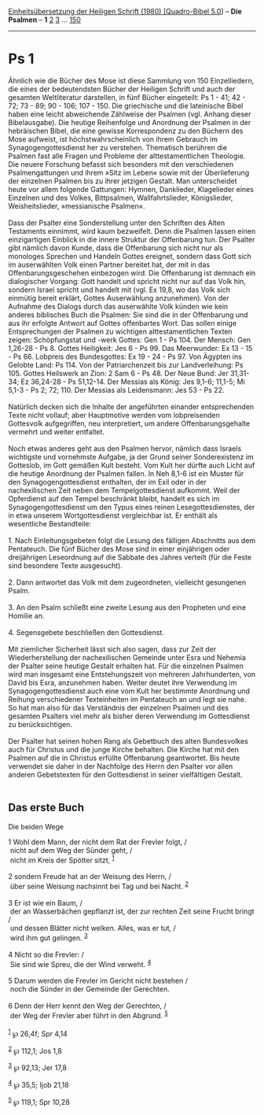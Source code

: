 :PROPERTIES:
:ID:       9ec4bf85-4126-4caa-a3c3-c0d40cdcbb00
:END:
<<navbar>>
[[../index.html][Einheitsübersetzung der Heiligen Schrift (1980)
[Quadro-Bibel 5.0]]] -- *Die Psalmen* -- *1* [[file:Ps_2.html][2]]
[[file:Ps_3.html][3]] ... [[file:Ps_150.html][150]]

--------------

* Ps 1
  :PROPERTIES:
  :CUSTOM_ID: ps-1
  :END:

Ähnlich wie die Bücher des Mose ist diese Sammlung von 150
Einzelliedern, die eines der bedeutendsten Bücher der Heiligen Schrift
und auch der gesamten Weltliteratur darstellen, in fünf Bücher
eingeteilt: Ps 1 - 41; 42 - 72; 73 - 89; 90 - 106; 107 - 150. Die
griechische und die lateinische Bibel haben eine leicht abweichende
Zählweise der Psalmen (vgl. Anhang dieser Bibelausgabe). Die heutige
Reihenfolge und Anordnung der Psalmen in der hebräischen Bibel, die eine
gewisse Korrespondenz zu den Büchern des Mose aufweist, ist
höchstwahrscheinlich von ihrem Gebrauch im Synagogengottesdienst her zu
verstehen. Thematisch berühren die Psalmen fast alle Fragen und Probleme
der alttestamentlichen Theologie. Die neuere Forschung befasst sich
besonders mit den verschiedenen Psalmengattungen und ihrem »Sitz im
Leben« sowie mit der Überlieferung der einzelnen Psalmen bis zu ihrer
jetzigen Gestalt. Man unterscheidet heute vor allem folgende Gattungen:
Hymnen, Danklieder, Klagelieder eines Einzelnen und des Volkes,
Bittpsalmen, Wallfahrtslieder, Königslieder, Weisheitslieder,
»messianische Psalmen«.\\
\\
Dass der Psalter eine Sonderstellung unter den Schriften des Alten
Testaments einnimmt, wird kaum bezweifelt. Denn die Psalmen lassen einen
einzigartigen Einblick in die innere Struktur der Offenbarung tun. Der
Psalter gibt nämlich davon Kunde, dass die Offenbarung sich nicht nur
als monologes Sprechen und Handeln Gottes ereignet, sondern dass Gott
sich im auserwählten Volk einen Partner bereitet hat, der mit in das
Offenbarungsgeschehen einbezogen wird. Die Offenbarung ist demnach ein
dialogischer Vorgang: Gott handelt und spricht nicht nur auf das Volk
hin, sondern Israel spricht und handelt mit (vgl. Ex 19,8, wo das Volk
sich einmütig bereit erklärt, Gottes Auserwählung anzunehmen). Von der
Aufnahme des Dialogs durch das auserwählte Volk künden wie kein anderes
biblisches Buch die Psalmen: Sie sind die in der Offenbarung und aus ihr
erfolgte Antwort auf Gottes offenbartes Wort. Das sollen einige
Entsprechungen der Psalmen zu wichtigen alttestamentlichen Texten
zeigen: Schöpfungstat und -werk Gottes: Gen 1 - Ps 104. Der Mensch: Gen
1,26-28 - Ps 8. Gottes Heiligkeit: Jes 6 - Ps 99. Das Meerwunder: Ex
13 - 15 - Ps 66. Lobpreis des Bundesgottes: Ex 19 - 24 - Ps 97. Von
Ägypten ins Gelobte Land: Ps 114. Von der Patriarchenzeit bis zur
Landverleihung: Ps 105. Gottes Heilswerk an Zion: 2 Sam 6 - Ps 48. Der
Neue Bund: Jer 31,31-34; Ez 36,24-28 - Ps 51,12-14. Der Messias als
König: Jes 9,1-6; 11,1-5; Mi 5,1-3 - Ps 2; 72; 110. Der Messias als
Leidensmann: Jes 53 - Ps 22.\\
\\
Natürlich decken sich die Inhalte der angeführten einander
entsprechenden Texte nicht vollauf; aber Hauptmotive werden vom
lobpreisenden Gottesvolk aufgegriffen, neu interpretiert, um andere
Offenbarungsgehalte vermehrt und weiter entfaltet.\\
\\
Noch etwas anderes geht aus den Psalmen hervor, nämlich dass Israels
wichtigste und vornehmste Aufgabe, ja der Grund seiner Sonderexistenz im
Gotteslob, im Gott gemäßen Kult besteht. Vom Kult her dürfte auch Licht
auf die heutige Anordnung der Psalmen fallen. In Neh 8,1-6 ist ein
Muster für den Synagogengottesdienst enthalten, der im Exil oder in der
nachexilischen Zeit neben dem Tempelgottesdienst aufkommt. Weil der
Opferdienst auf den Tempel beschränkt bleibt, handelt es sich im
Synagogengottesdienst um den Typus eines reinen Lesegottesdienstes, der
in etwa unserem Wortgottesdienst vergleichbar ist. Er enthält als
wesentliche Bestandteile:\\
\\
1. Nach Einleitungsgebeten folgt die Lesung des fälligen Abschnitts aus
dem Pentateuch. Die fünf Bücher des Mose sind in einer einjährigen oder
dreijährigen Leseordnung auf die Sabbate des Jahres verteilt (für die
Feste sind besondere Texte ausgesucht).\\
\\
2. Dann antwortet das Volk mit dem zugeordneten, vielleicht gesungenen
Psalm.\\
\\
3. An den Psalm schließt eine zweite Lesung aus den Propheten und eine
Homilie an.\\
\\
4. Segensgebete beschließen den Gottesdienst.\\
\\
Mit ziemlicher Sicherheit lässt sich also sagen, dass zur Zeit der
Wiederherstellung der nachexilischen Gemeinde unter Esra und Nehemia der
Psalter seine heutige Gestalt erhalten hat. Für die einzelnen Psalmen
wird man insgesamt eine Entstehungszeit von mehreren Jahrhunderten, von
David bis Esra, anzunehmen haben. Weiter deutet ihre Verwendung im
Synagogengottesdienst auch eine vom Kult her bestimmte Anordnung und
Reihung verschiedener Texteinheiten im Pentateuch an und legt sie nahe.
So hat man also für das Verständnis der einzelnen Psalmen und des
gesamten Psalters viel mehr als bisher deren Verwendung im Gottesdienst
zu berücksichtigen.\\
\\
Der Psalter hat seinen hohen Rang als Gebetbuch des alten Bundesvolkes
auch für Christus und die junge Kirche behalten. Die Kirche hat mit den
Psalmen auf die in Christus erfüllte Offenbarung geantwortet. Bis heute
verwendet sie daher in der Nachfolge des Herrn den Psalter vor allen
anderen Gebetstexten für den Gottesdienst in seiner vielfältigen
Gestalt.\\
\\

<<verses>>

<<v1>>
** Das erste Buch
   :PROPERTIES:
   :CUSTOM_ID: das-erste-buch
   :END:
**** Die beiden Wege
     :PROPERTIES:
     :CUSTOM_ID: die-beiden-wege
     :END:
1 Wohl dem Mann, der nicht dem Rat der Frevler folgt, /\\
 nicht auf dem Weg der Sünder geht, /\\
 nicht im Kreis der Spötter sitzt, ^{[[#fn1][1]]}\\
\\

<<v2>>
2 sondern Freude hat an der Weisung des Herrn, /\\
 über seine Weisung nachsinnt bei Tag und bei Nacht. ^{[[#fn2][2]]}\\
\\

<<v3>>
3 Er ist wie ein Baum, /\\
 der an Wasserbächen gepflanzt ist, der zur rechten Zeit seine Frucht
bringt /\\
 und dessen Blätter nicht welken. Alles, was er tut, /\\
 wird ihm gut gelingen. ^{[[#fn3][3]]}\\
\\

<<v4>>
4 Nicht so die Frevler: /\\
 Sie sind wie Spreu, die der Wind verweht. ^{[[#fn4][4]]}\\
\\

<<v5>>
5 Darum werden die Frevler im Gericht nicht bestehen /\\
 noch die Sünder in der Gemeinde der Gerechten.\\
\\

<<v6>>
6 Denn der Herr kennt den Weg der Gerechten, /\\
 der Weg der Frevler aber führt in den Abgrund. ^{[[#fn5][5]]}\\
\\

^{[[#fnm1][1]]} ℘ 26,4f; Spr 4,14

^{[[#fnm2][2]]} ℘ 112,1; Jos 1,8

^{[[#fnm3][3]]} ℘ 92,13; Jer 17,8

^{[[#fnm4][4]]} ℘ 35,5; Ijob 21,18

^{[[#fnm5][5]]} ℘ 119,1; Spr 10,28
